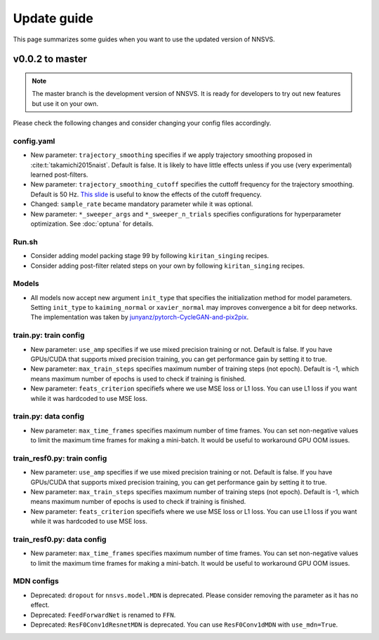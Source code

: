 Update guide
==============

This page summarizes some guides when you want to use the updated version of NNSVS.

v0.0.2 to master
----------------

.. note::

    The master branch is the development version of NNSVS. It is ready for developers to try out new features but use it on your own.

Please check the following changes and consider changing your config files accordingly.

config.yaml
^^^^^^^^^^^^

- New parameter: ``trajectory_smoothing`` specifies if we apply trajectory smoothing proposed in :cite:t:`takamichi2015naist`. Default is false. It is likely to have little effects unless if you use (very experimental) learned post-filters.
- New parameter: ``trajectory_smoothing_cutoff`` specifies the cuttoff frequency for the trajectory smoothing. Default is 50 Hz. `This slide <https://www.slideshare.net/ShinnosukeTakamichi/apsipa2017-trajectory-smoothing-for-vocoderfree-speech-synthesis>`_ is useful to know the effects of the cutoff frequency.
- Changed: ``sample_rate`` became mandatory parameter while it was optional.
- New parameter: ``*_sweeper_args`` and ``*_sweeper_n_trials`` specifies configurations for hyperparameter optimization. See :doc:`optuna` for details.

Run.sh
^^^^^^^

- Consider adding model packing stage 99 by following ``kiritan_singing`` recipes.
- Consider adding post-filter related steps on your own by following ``kiritan_singing`` recipes.

Models
^^^^^^^

- All models now accept new argument ``init_type`` that specifies the initialization method for model parameters. Setting ``init_type`` to ``kaiming_normal`` or ``xavier_normal`` may improves convergence a bit for deep networks. The implementation was taken by `junyanz/pytorch-CycleGAN-and-pix2pix <https://github.com/junyanz/pytorch-CycleGAN-and-pix2pix>`_.

train.py: train config
^^^^^^^^^^^^^^^^^^^^^^

- New parameter: ``use_amp`` specifies if we use mixed precision training or not. Default is false. If you have GPUs/CUDA that supports mixed precision training, you can get performance gain by setting it to true.
- New parameter: ``max_train_steps`` specifies maximum number of training steps (not epoch). Default is -1, which means maximum number of epochs is used to check if training is finished.
- New parameter: ``feats_criterion`` specifiefs where we use MSE loss or L1 loss. You can use L1 loss if you want while it was hardcoded to use MSE loss.

train.py: data config
^^^^^^^^^^^^^^^^^^^^^^

- New parameter: ``max_time_frames`` specifies maximum number of time frames. You can set non-negative values to limit the maximum time frames for making a mini-batch. It would be useful to workaround GPU OOM issues.


train_resf0.py: train config
^^^^^^^^^^^^^^^^^^^^^^^^^^^^^

- New parameter: ``use_amp`` specifies if we use mixed precision training or not. Default is false. If you have GPUs/CUDA that supports mixed precision training, you can get performance gain by setting it to true.
- New parameter: ``max_train_steps`` specifies maximum number of training steps (not epoch). Default is -1, which means maximum number of epochs is used to check if training is finished.
- New parameter: ``feats_criterion`` specifiefs where we use MSE loss or L1 loss. You can use L1 loss if you want while it was hardcoded to use MSE loss.

train_resf0.py: data config
^^^^^^^^^^^^^^^^^^^^^^^^^^^^

- New parameter: ``max_time_frames`` specifies maximum number of time frames. You can set non-negative values to limit the maximum time frames for making a mini-batch. It would be useful to workaround GPU OOM issues.


MDN configs
^^^^^^^^^^^^

- Deprecated: ``dropout`` for ``nnsvs.model.MDN`` is deprecated. Please consider removing the parameter as it has no effect.
- Deprecated: ``FeedForwardNet`` is renamed to ``FFN``.
- Deprecated: ``ResF0Conv1dResnetMDN`` is deprecated. You can use ``ResF0Conv1dMDN`` with ``use_mdn=True``.